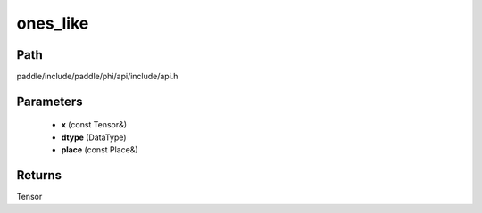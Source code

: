 .. _en_api_paddle_experimental_ones_like:

ones_like
-------------------------------

.. cpp:function:: Tensor ones_like ( const Tensor & x , DataType dtype = DataType::UNDEFINED , const Place & place = { } ) 



Path
:::::::::::::::::::::
paddle/include/paddle/phi/api/include/api.h

Parameters
:::::::::::::::::::::
	- **x** (const Tensor&)
	- **dtype** (DataType)
	- **place** (const Place&)

Returns
:::::::::::::::::::::
Tensor

